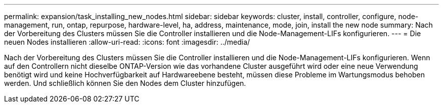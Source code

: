 ---
permalink: expansion/task_installing_new_nodes.html 
sidebar: sidebar 
keywords: cluster, install, controller, configure, node-management, run, ontap, repurpose, hardware-level, ha, address, maintenance, mode, join, install the new node 
summary: Nach der Vorbereitung des Clusters müssen Sie die Controller installieren und die Node-Management-LIFs konfigurieren. 
---
= Die neuen Nodes installieren
:allow-uri-read: 
:icons: font
:imagesdir: ../media/


[role="lead"]
Nach der Vorbereitung des Clusters müssen Sie die Controller installieren und die Node-Management-LIFs konfigurieren. Wenn auf den Controllern nicht dieselbe ONTAP-Version wie das vorhandene Cluster ausgeführt wird oder eine neue Verwendung benötigt wird und keine Hochverfügbarkeit auf Hardwareebene besteht, müssen diese Probleme im Wartungsmodus behoben werden. Und schließlich können Sie den Nodes dem Cluster hinzufügen.
